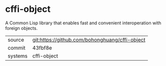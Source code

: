 * cffi-object

A Common Lisp library that enables fast and convenient interoperation
with foreign objects.

|---------+------------------------------------------------|
| source  | git:https://github.com/bohonghuang/cffi-object |
| commit  | 43fbf8e                                        |
| systems | cffi-object                                    |
|---------+------------------------------------------------|

